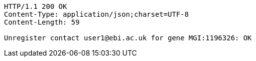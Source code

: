[source,http,options="nowrap"]
----
HTTP/1.1 200 OK
Content-Type: application/json;charset=UTF-8
Content-Length: 59

Unregister contact user1@ebi.ac.uk for gene MGI:1196326: OK
----